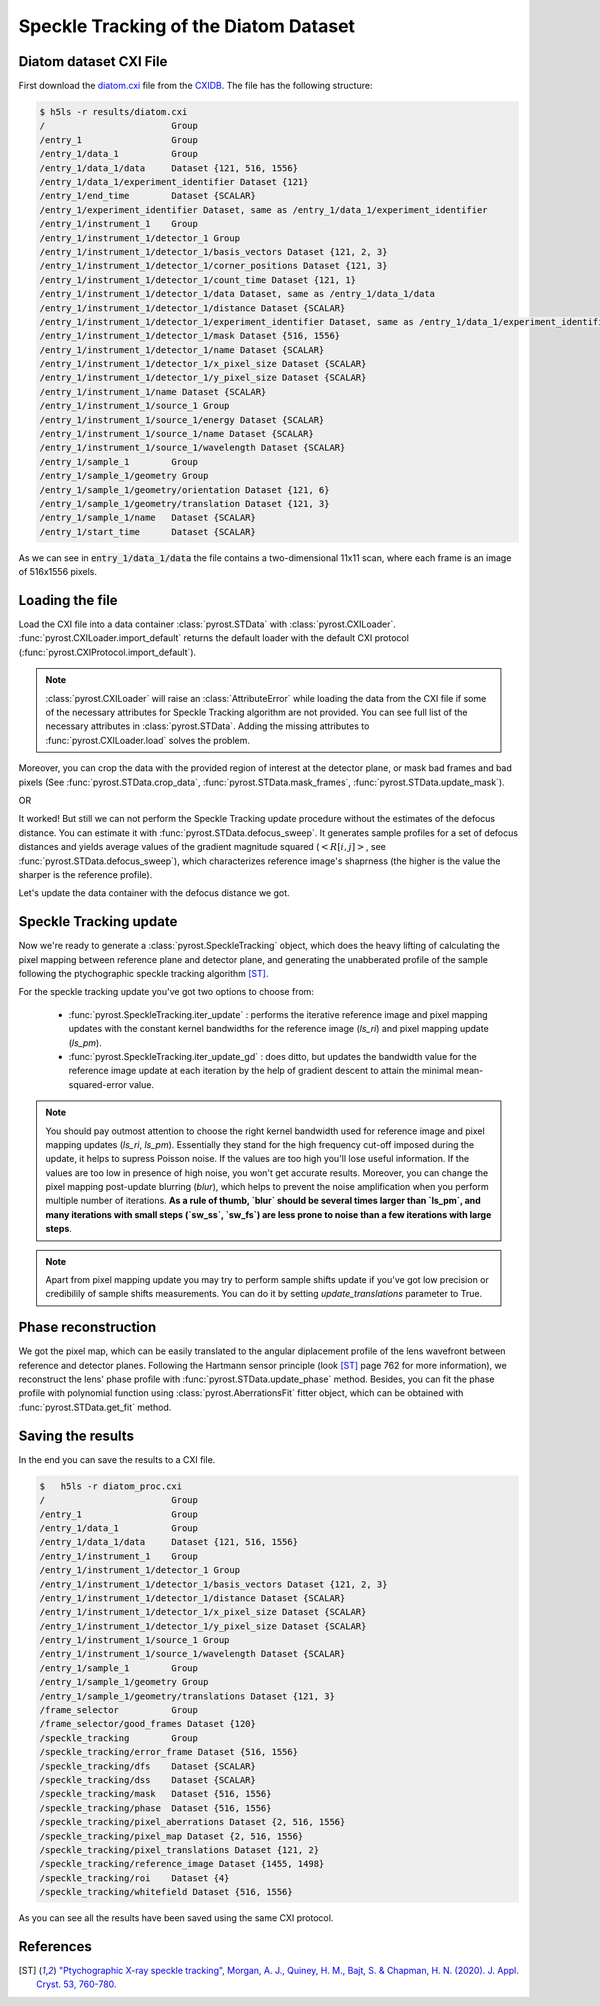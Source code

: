 Speckle Tracking of the Diatom Dataset
======================================

Diatom dataset CXI File
-----------------------
First download the `diatom.cxi <https://www.cxidb.org/data/134/diatom.cxi>`_
file from the `CXIDB <https://www.cxidb.org/>`_. The file has the following
structure:

.. code-block:: console

    $ h5ls -r results/diatom.cxi
    /                        Group
    /entry_1                 Group
    /entry_1/data_1          Group
    /entry_1/data_1/data     Dataset {121, 516, 1556}
    /entry_1/data_1/experiment_identifier Dataset {121}
    /entry_1/end_time        Dataset {SCALAR}
    /entry_1/experiment_identifier Dataset, same as /entry_1/data_1/experiment_identifier
    /entry_1/instrument_1    Group
    /entry_1/instrument_1/detector_1 Group
    /entry_1/instrument_1/detector_1/basis_vectors Dataset {121, 2, 3}
    /entry_1/instrument_1/detector_1/corner_positions Dataset {121, 3}
    /entry_1/instrument_1/detector_1/count_time Dataset {121, 1}
    /entry_1/instrument_1/detector_1/data Dataset, same as /entry_1/data_1/data
    /entry_1/instrument_1/detector_1/distance Dataset {SCALAR}
    /entry_1/instrument_1/detector_1/experiment_identifier Dataset, same as /entry_1/data_1/experiment_identifier
    /entry_1/instrument_1/detector_1/mask Dataset {516, 1556}
    /entry_1/instrument_1/detector_1/name Dataset {SCALAR}
    /entry_1/instrument_1/detector_1/x_pixel_size Dataset {SCALAR}
    /entry_1/instrument_1/detector_1/y_pixel_size Dataset {SCALAR}
    /entry_1/instrument_1/name Dataset {SCALAR}
    /entry_1/instrument_1/source_1 Group
    /entry_1/instrument_1/source_1/energy Dataset {SCALAR}
    /entry_1/instrument_1/source_1/name Dataset {SCALAR}
    /entry_1/instrument_1/source_1/wavelength Dataset {SCALAR}
    /entry_1/sample_1        Group
    /entry_1/sample_1/geometry Group
    /entry_1/sample_1/geometry/orientation Dataset {121, 6}
    /entry_1/sample_1/geometry/translation Dataset {121, 3}
    /entry_1/sample_1/name   Dataset {SCALAR}
    /entry_1/start_time      Dataset {SCALAR}

As we can see in :code:`entry_1/data_1/data` the file contains a two-dimensional 11x11 scan,
where each frame is an image of 516x1556 pixels.

Loading the file
----------------
Load the CXI file into a data container :class:`pyrost.STData` with :class:`pyrost.CXILoader`.
:func:`pyrost.CXILoader.import_default` returns the default loader with the default CXI protocol
(:func:`pyrost.CXIProtocol.import_default`).

.. note:: :class:`pyrost.CXILoader` will raise an :class:`AttributeError` while loading the data
    from the CXI file if some of the necessary attributes for Speckle Tracking algorithm
    are not provided. You can see full list of the necessary attributes in
    :class:`pyrost.STData`. Adding the missing attributes to :func:`pyrost.CXILoader.load`
    solves the problem.

.. doctest::

    >>> import pyrost as rst
    >>> loader = rst.CXILoader()
    >>> data = loader.load('results/diatom.cxi') # doctest: +SKIP

Moreover, you can crop the data with the provided region of interest at the detector plane,
or mask bad frames and bad pixels (See :func:`pyrost.STData.crop_data`,
:func:`pyrost.STData.mask_frames`, :func:`pyrost.STData.update_mask`).

.. doctest::

    >>> data = loader.load('results/diatom.cxi', roi=(75, 420, 55, 455), good_frames=np.arange(1, 121))
    >>> data = data.update_mask(method='perc-bad')

OR

.. doctest::

    >>> data = data.crop_data(roi=(75, 420, 55, 455))
    >>> data = data.mask_frames(good_frames=np.arange(1, 121))
    >>> data = data.update_mask(method='perc-bad')

It worked! But still we can not perform the Speckle Tracking update procedure without the
estimates of the defocus distance. You can estimate it with :func:`pyrost.STData.defocus_sweep`.
It generates sample profiles for a set of defocus distances and yields average values
of the gradient magnitude squared (:math:`\left< R[i, j] \right>`, see
:func:`pyrost.STData.defocus_sweep`), which characterizes reference image's shaprness
(the higher is the value the sharper is the reference profile).

.. doctest::

    >>> defoci = np.linspace(2e-3, 3e-3, 50) # doctest: +SKIP
    >>> sweep_scan = data.defocus_sweep(defoci, size=5)
    >>> defocus = defoci[np.argmax(sweep_scan)] # doctest: +SKIP
    >>> print(defocus) # doctest: +SKIP
    0.002204081632653061

    >>> fig, ax = plt.subplots(figsize=(12, 6)) # doctest: +SKIP
    >>> ax.plot(defoci * 1e3, sweep_scan) # doctest: +SKIP
    >>> ax.set_xlabel('Defocus distance, [mm]', fontsize=20) # doctest: +SKIP
    >>> ax.set_title('Average gradient magnitude squared', fontsize=20) # doctest: +SKIP
    >>> ax.tick_params(labelsize=15) # doctest: +SKIP
    >>> plt.show() # doctest: +SKIP

.. image:: ../figures/sweep_scan.png
    :width: 100 %
    :alt: Defocus sweep scan.

Let's update the data container with the defocus distance we got. 

.. doctest::

    >>> data = data.update_defocus(defocus)

.. _diatom-st-update:

Speckle Tracking update
-----------------------
Now we're ready to generate a :class:`pyrost.SpeckleTracking` object, which does the heavy
lifting of calculating the pixel mapping between reference plane and detector plane,
and generating the unabberated profile of the sample following the ptychographic speckle
tracking algorithm [ST]_.

For the speckle tracking update you've got two options to choose from:

    * :func:`pyrost.SpeckleTracking.iter_update` : performs the iterative reference image
      and pixel mapping updates with the constant kernel bandwidths for the reference image
      (`ls_ri`) and pixel mapping update (`ls_pm`).

    * :func:`pyrost.SpeckleTracking.iter_update_gd` : does ditto, but updates the bandwidth
      value for the reference image update at each iteration by the help of gradient descent to
      attain the minimal mean-squared-error value.

.. note:: You should pay outmost attention to choose the right kernel bandwidth used for
    reference image and pixel mapping updates (`ls_ri`, `ls_pm`). Essentially they stand for
    the high frequency cut-off imposed during the update, it helps to supress Poisson noise.
    If the values are too high you'll lose useful information. If the values are too low in
    presence of high noise, you won't get accurate results. Moreover, you can change the
    pixel mapping post-update blurring (`blur`), which helps to prevent the noise amplification
    when you perform multiple number of iterations. **As a rule of thumb, `blur` should be several
    times larger than `ls_pm`, and many iterations with small steps (`sw_ss`, `sw_fs`) are less
    prone to noise than a few iterations with large steps**.

.. note:: Apart from pixel mapping update you may try to perform sample shifts update if you've
    got low precision or credibilily of sample shifts measurements. You can do it by setting
    `update_translations` parameter to True.

.. doctest::

    >>> st_obj = data.get_st()
    >>> st_res = st_obj.iter_update(sw_fs=15, sw_ss=15, ls_pm=1.5,
    >>>                             ls_ri=0.7, verbose=True, n_iter=5)

    >>> fig, ax = plt.subplots(figsize=(10, 10)) # doctest: +SKIP
    >>> ax.imshow(st_res.reference_image[700:1200, 100:700], vmin=0.7, vmax=1.3,
    >>>           extent=[100, 700, 1200, 700]) # doctest: +SKIP
    >>> ax.set_title('Reference image', fontsize=20) # doctest: +SKIP
    >>> ax.set_xlabel('fast axis', fontsize=15) # doctest: +SKIP
    >>> ax.set_ylabel('slow axis', fontsize=15) # doctest: +SKIP
    >>> ax.tick_params(labelsize=15) # doctest: +SKIP
    >>> plt.show() # doctest: +SKIP

.. image:: ../figures/diatom_image.png
    :width: 100 %
    :alt: Diatom close-up view.

Phase reconstruction
--------------------
We got the pixel map, which can be easily translated to the angular diplacement profile
of the lens wavefront between reference and detector planes. Following the Hartmann sensor
principle (look [ST]_ page 762 for more information), we  reconstruct the lens' phase
profile with :func:`pyrost.STData.update_phase` method. Besides, you can fit the phase
profile with polynomial function using :class:`pyrost.AberrationsFit` fitter object,
which can be obtained with :func:`pyrost.STData.get_fit` method.

.. doctest::

    >>> data.update_phase(st_res)
    >>> fit_obj_ss = data.get_fit(axis=0)
    >>> fit_ss = fit_obj_ss.fit(max_order=3)
    >>> fit_obj_fs = data.get_fit(axis=1)
    >>> fit_fs = fit_obj_fs.fit(max_order=3)

    >>> fig, ax = plt.subplots(figsize=(10, 10)) # doctest: +SKIP
    >>> ax.imshow(data.get('phase')) # doctest: +SKIP
    >>> ax.set_title('Phase', fontsize=20) # doctest: +SKIP
    >>> ax.set_xlabel('fast axis', fontsize=15) # doctest: +SKIP
    >>> ax.set_ylabel('slow axis', fontsize=15) # doctest: +SKIP
    >>> ax.tick_params(labelsize=15) # doctest: +SKIP
    >>> plt.show() # doctest: +SKIP

.. image:: ../figures/diatom_phase.png
    :width: 100 %
    :alt: Phase profile.

.. doctest::

    >>> fig, axes = plt.subplots(1, 2, figsize=(16, 6)) # doctest: +SKIP
    >>> axes[0].plot(fit_obj_fs.pixels, fit_obj_fs.phase, label='Reconstructed profile') # doctest: +SKIP
    >>> axes[0].plot(fit_obj_fs.pixels, fit_obj_fs.model(fit_fs['ph_fit']), # doctest: +SKIP
                     label='Polynomial fit') # doctest: +SKIP
    >>> axes[0].set_xlabel('fast axis', fontsize=15) # doctest: +SKIP
    >>> axes[1].plot(fit_obj_ss.pixels, fit_obj_ss.phase, label='Reconstructed profile') # doctest: +SKIP
    >>> axes[1].plot(fit_obj_ss.pixels, fit_obj_ss.model(fit_ss['ph_fit']), # doctest: +SKIP
    >>>              label='Polynomial fit') # doctest: +SKIP
    >>> axes[1].set_xlabel('slow axis') # doctest: +SKIP
    >>> for ax in axes: # doctest: +SKIP
    >>>     ax.set_title('Phase', fontsize=20) # doctest: +SKIP
    >>>     ax.tick_params(labelsize=15) # doctest: +SKIP
    >>>     ax.legend(fontsize=15) # doctest: +SKIP
    >>> plt.show() # doctest: +SKIP

.. image:: ../figures/phase_fit.png
    :width: 100 %
    :alt: Phase fit.

.. _diatom-saving:

Saving the results
------------------
In the end you can save the results to a CXI file.

.. doctest::

    >>> with h5py.File('results/diatom_proc.cxi', 'w') as cxi_file:
    >>>     data.write_cxi(cxi_file)

.. code-block:: console

    $   h5ls -r diatom_proc.cxi
    /                        Group
    /entry_1                 Group
    /entry_1/data_1          Group
    /entry_1/data_1/data     Dataset {121, 516, 1556}
    /entry_1/instrument_1    Group
    /entry_1/instrument_1/detector_1 Group
    /entry_1/instrument_1/detector_1/basis_vectors Dataset {121, 2, 3}
    /entry_1/instrument_1/detector_1/distance Dataset {SCALAR}
    /entry_1/instrument_1/detector_1/x_pixel_size Dataset {SCALAR}
    /entry_1/instrument_1/detector_1/y_pixel_size Dataset {SCALAR}
    /entry_1/instrument_1/source_1 Group
    /entry_1/instrument_1/source_1/wavelength Dataset {SCALAR}
    /entry_1/sample_1        Group
    /entry_1/sample_1/geometry Group
    /entry_1/sample_1/geometry/translations Dataset {121, 3}
    /frame_selector          Group
    /frame_selector/good_frames Dataset {120}
    /speckle_tracking        Group
    /speckle_tracking/error_frame Dataset {516, 1556}
    /speckle_tracking/dfs    Dataset {SCALAR}
    /speckle_tracking/dss    Dataset {SCALAR}
    /speckle_tracking/mask   Dataset {516, 1556}
    /speckle_tracking/phase  Dataset {516, 1556}
    /speckle_tracking/pixel_aberrations Dataset {2, 516, 1556}
    /speckle_tracking/pixel_map Dataset {2, 516, 1556}
    /speckle_tracking/pixel_translations Dataset {121, 2}
    /speckle_tracking/reference_image Dataset {1455, 1498}
    /speckle_tracking/roi    Dataset {4}
    /speckle_tracking/whitefield Dataset {516, 1556}

As you can see all the results have been saved using the same CXI protocol.

References
----------

.. [ST] `"Ptychographic X-ray speckle tracking", Morgan, A. J., Quiney, H. M., Bajt,
        S. & Chapman, H. N. (2020). J. Appl. Cryst. 53, 760-780. <https://doi.org/10.1107/S1600576720005567>`_